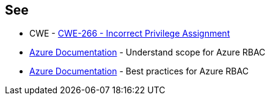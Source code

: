 == See

* CWE - https://cwe.mitre.org/data/definitions/266[CWE-266 - Incorrect Privilege Assignment]
* https://docs.microsoft.com/en-us/azure/role-based-access-control/scope-overview[Azure Documentation] - Understand scope for Azure RBAC
* https://docs.microsoft.com/en-us/azure/role-based-access-control/best-practices[Azure Documentation] - Best practices for Azure RBAC